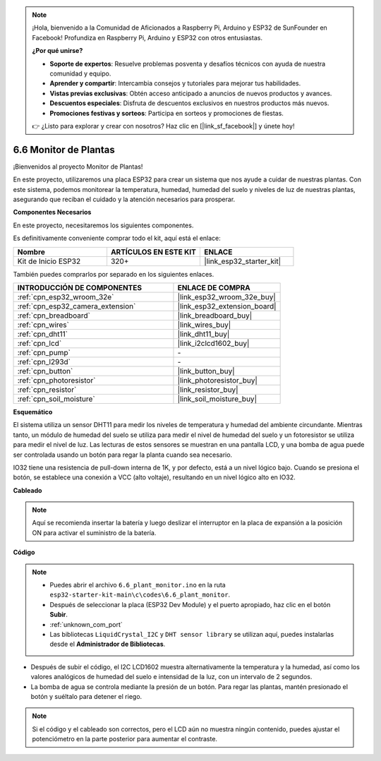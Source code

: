 .. note::

    ¡Hola, bienvenido a la Comunidad de Aficionados a Raspberry Pi, Arduino y ESP32 de SunFounder en Facebook! Profundiza en Raspberry Pi, Arduino y ESP32 con otros entusiastas.

    **¿Por qué unirse?**

    - **Soporte de expertos**: Resuelve problemas posventa y desafíos técnicos con ayuda de nuestra comunidad y equipo.
    - **Aprender y compartir**: Intercambia consejos y tutoriales para mejorar tus habilidades.
    - **Vistas previas exclusivas**: Obtén acceso anticipado a anuncios de nuevos productos y avances.
    - **Descuentos especiales**: Disfruta de descuentos exclusivos en nuestros productos más nuevos.
    - **Promociones festivas y sorteos**: Participa en sorteos y promociones de fiestas.

    👉 ¿Listo para explorar y crear con nosotros? Haz clic en [|link_sf_facebook|] y únete hoy!

.. _ar_plant_monitor:

6.6 Monitor de Plantas
===============================

¡Bienvenidos al proyecto Monitor de Plantas!

En este proyecto, utilizaremos una placa ESP32 para crear un sistema que nos ayude a cuidar de nuestras plantas. Con este sistema, podemos monitorear la temperatura, humedad, humedad del suelo y niveles de luz de nuestras plantas, asegurando que reciban el cuidado y la atención necesarios para prosperar.

**Componentes Necesarios**

En este proyecto, necesitaremos los siguientes componentes.

Es definitivamente conveniente comprar todo el kit, aquí está el enlace:

.. list-table::
    :widths: 20 20 20
    :header-rows: 1

    * - Nombre
      - ARTÍCULOS EN ESTE KIT
      - ENLACE
    * - Kit de Inicio ESP32
      - 320+
      - |link_esp32_starter_kit|

También puedes comprarlos por separado en los siguientes enlaces.

.. list-table::
    :widths: 30 20
    :header-rows: 1

    * - INTRODUCCIÓN DE COMPONENTES
      - ENLACE DE COMPRA

    * - :ref:`cpn_esp32_wroom_32e`
      - |link_esp32_wroom_32e_buy|
    * - :ref:`cpn_esp32_camera_extension`
      - |link_esp32_extension_board|
    * - :ref:`cpn_breadboard`
      - |link_breadboard_buy|
    * - :ref:`cpn_wires`
      - |link_wires_buy|
    * - :ref:`cpn_dht11`
      - |link_dht11_buy|
    * - :ref:`cpn_lcd`
      - |link_i2clcd1602_buy|
    * - :ref:`cpn_pump`
      - \-
    * - :ref:`cpn_l293d`
      - \-
    * - :ref:`cpn_button`
      - |link_button_buy|
    * - :ref:`cpn_photoresistor`
      - |link_photoresistor_buy|
    * - :ref:`cpn_resistor`
      - |link_resistor_buy|
    * - :ref:`cpn_soil_moisture`
      - |link_soil_moisture_buy|

**Esquemático**

.. image:: ../../img/circuit/circuit_6.8_plant_monitor_l293d.png

El sistema utiliza un sensor DHT11 para medir los niveles de temperatura y humedad del ambiente circundante. 
Mientras tanto, un módulo de humedad del suelo se utiliza para medir el nivel de humedad del suelo y un fotoresistor se utiliza para 
medir el nivel de luz. Las lecturas de estos sensores se muestran en una pantalla LCD, y una bomba de agua puede ser controlada 
usando un botón para regar la planta cuando sea necesario.

IO32 tiene una resistencia de pull-down interna de 1K, y por defecto, está a un nivel lógico bajo. Cuando se presiona el botón, se establece una conexión a VCC (alto voltaje), resultando en un nivel lógico alto en IO32.


**Cableado**

.. note::

    Aquí se recomienda insertar la batería y luego deslizar el interruptor en la placa de expansión a la posición ON para activar el suministro de la batería.

.. image:: ../../img/wiring/6.8_plant_monitor_l293d_bb.png
    :width: 800

**Código**

.. note::

    * Puedes abrir el archivo ``6.6_plant_monitor.ino`` en la ruta ``esp32-starter-kit-main\c\codes\6.6_plant_monitor``. 
    * Después de seleccionar la placa (ESP32 Dev Module) y el puerto apropiado, haz clic en el botón **Subir**.
    * :ref:`unknown_com_port`
    * Las bibliotecas ``LiquidCrystal_I2C`` y ``DHT sensor library`` se utilizan aquí, puedes instalarlas desde el **Administrador de Bibliotecas**.


.. raw:: html

    <iframe src=https://create.arduino.cc/editor/sunfounder01/52f54c4d-ad8c-49c4-816a-2a55a247d425/preview?embed style="height:510px;width:100%;margin:10px 0" frameborder=0></iframe>
    

* Después de subir el código, el I2C LCD1602 muestra alternativamente la temperatura y la humedad, así como los valores analógicos de humedad del suelo e intensidad de la luz, con un intervalo de 2 segundos.
* La bomba de agua se controla mediante la presión de un botón. Para regar las plantas, mantén presionado el botón y suéltalo para detener el riego.

.. note:: 

    Si el código y el cableado son correctos, pero el LCD aún no muestra ningún contenido, puedes ajustar el potenciómetro en la parte posterior para aumentar el contraste.
